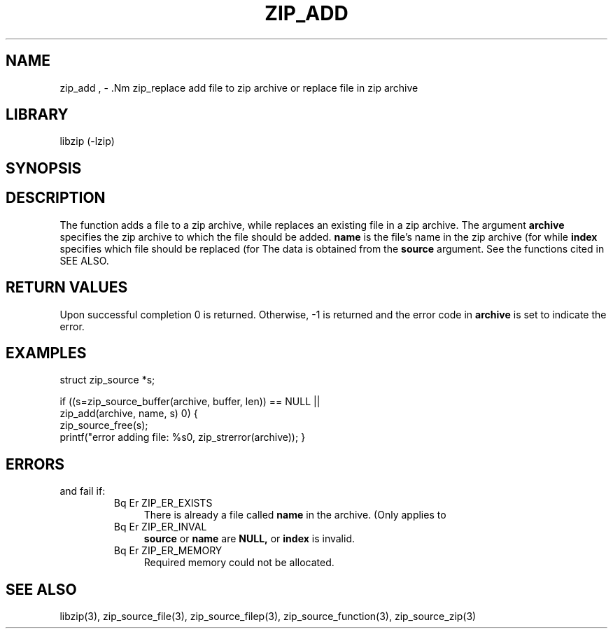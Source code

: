 .\" Converted with mdoc2man 0.2
.\" from NiH: zip_add.mdoc,v 1.7 2005/06/09 19:51:22 wiz Exp 
.\" $NiH: zip_add.mdoc,v 1.7 2005/06/09 19:51:22 wiz Exp $
.\"
.\" zip_add.mdoc \-- add files to zip archive
.\" Copyright (C) 2004, 2005 Dieter Baron and Thomas Klausner
.\"
.\" This file is part of libzip, a library to manipulate ZIP archives.
.\" The authors can be contacted at <nih@giga.or.at>
.\"
.\" Redistribution and use in source and binary forms, with or without
.\" modification, are permitted provided that the following conditions
.\" are met:
.\" 1. Redistributions of source code must retain the above copyright
.\"    notice, this list of conditions and the following disclaimer.
.\" 2. Redistributions in binary form must reproduce the above copyright
.\"    notice, this list of conditions and the following disclaimer in
.\"    the documentation and/or other materials provided with the
.\"    distribution.
.\" 3. The names of the authors may not be used to endorse or promote
.\"    products derived from this software without specific prior
.\"    written permission.
.\"
.\" THIS SOFTWARE IS PROVIDED BY THE AUTHORS ``AS IS'' AND ANY EXPRESS
.\" OR IMPLIED WARRANTIES, INCLUDING, BUT NOT LIMITED TO, THE IMPLIED
.\" WARRANTIES OF MERCHANTABILITY AND FITNESS FOR A PARTICULAR PURPOSE
.\" ARE DISCLAIMED.  IN NO EVENT SHALL THE AUTHORS BE LIABLE FOR ANY
.\" DIRECT, INDIRECT, INCIDENTAL, SPECIAL, EXEMPLARY, OR CONSEQUENTIAL
.\" DAMAGES (INCLUDING, BUT NOT LIMITED TO, PROCUREMENT OF SUBSTITUTE
.\" GOODS OR SERVICES; LOSS OF USE, DATA, OR PROFITS; OR BUSINESS
.\" INTERRUPTION) HOWEVER CAUSED AND ON ANY THEORY OF LIABILITY, WHETHER
.\" IN CONTRACT, STRICT LIABILITY, OR TORT (INCLUDING NEGLIGENCE OR
.\" OTHERWISE) ARISING IN ANY WAY OUT OF THE USE OF THIS SOFTWARE, EVEN
.\" IF ADVISED OF THE POSSIBILITY OF SUCH DAMAGE.
.\"
.TH ZIP_ADD 3 "November 30, 2004" NiH
.SH "NAME"
zip_add , \- .Nm zip_replace
add file to zip archive or replace file in zip archive
.SH "LIBRARY"
libzip (-lzip)
.SH "SYNOPSIS"
.In zip.h
.Ft int
.Fn zip_add "struct zip *archive" "const char *name" \
"struct zip_source *source"
.Ft int
.Fn zip_replace "struct zip *archive" "int index" \
"struct zip_source *source"
.SH "DESCRIPTION"
The function
.Fn zip_add
adds a file to a zip archive, while
.Fn zip_replace
replaces an existing file in a zip archive.
The argument
\fBarchive\fR
specifies the zip archive to which the file should be added.
\fBname\fR
is the file's name in the zip archive (for
.Fn zip_add ),
while
\fBindex\fR
specifies which file should be replaced (for
.Fn zip_replace ).
The data is obtained from the
\fBsource\fR
argument.
See the
.Fn zip_source_*
functions cited in
SEE ALSO.
.SH "RETURN VALUES"
Upon successful completion 0 is returned.
Otherwise, \-1 is returned and the error code in
\fBarchive\fR
is set to indicate the error.
.SH "EXAMPLES"
.Bd \-literal \-offset indent
struct zip_source *s;

if ((s=zip_source_buffer(archive, buffer, len)) == NULL ||
    zip_add(archive, name, s) \*[Lt] 0) {
    zip_source_free(s);
    printf("error adding file: %s\n", zip_strerror(archive));
}
.Ed
.SH "ERRORS"
.Fn zip_add
and
.Fn zip_replace
fail if:
.RS
.TP 4
Bq Er ZIP_ER_EXISTS
There is already a file called
\fBname\fR
in the archive.
(Only applies to
.Fn zip_add ).
.TP 4
Bq Er ZIP_ER_INVAL
\fBsource\fR
or
\fBname\fR
are
\fBNULL,\fR
or
\fBindex\fR
is invalid.
.TP 4
Bq Er ZIP_ER_MEMORY
Required memory could not be allocated.
.RE
.SH "SEE ALSO"
libzip(3),
zip_source_file(3),
zip_source_filep(3),
zip_source_function(3),
zip_source_zip(3)
